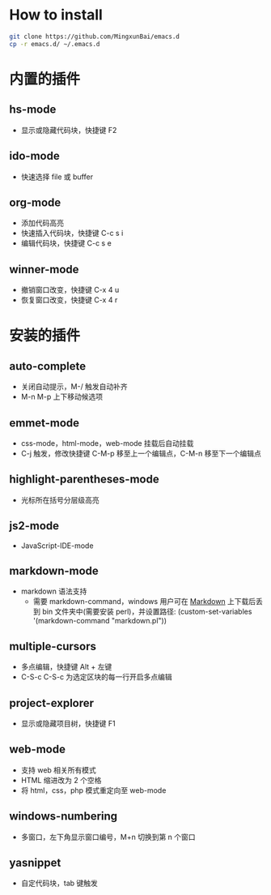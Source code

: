 * How to install
  
  #+BEGIN_SRC bash
      git clone https://github.com/MingxunBai/emacs.d
      cp -r emacs.d/ ~/.emacs.d
  #+END_SRC

* 内置的插件
** hs-mode
    - 显示或隐藏代码块，快捷键 F2

** ido-mode
    - 快速选择 file 或 buffer

** org-mode
    - 添加代码高亮
    - 快速插入代码块，快捷键 C-c s i
    - 编辑代码块，快捷键 C-c s e

** winner-mode
    - 撤销窗口改变，快捷键 C-x 4 u
    - 恢复窗口改变，快捷键 C-x 4 r

* 安装的插件
** auto-complete
    - 关闭自动提示，M-/ 触发自动补齐
    - M-n M-p 上下移动候选项

** emmet-mode
    - css-mode，html-mode，web-mode 挂载后自动挂载
    - C-j 触发，修改快捷键 C-M-p 移至上一个编辑点，C-M-n 移至下一个编辑点

** highlight-parentheses-mode
    - 光标所在括号分层级高亮

** js2-mode
    - JavaScript-IDE-mode
      
** markdown-mode
   - markdown 语法支持
     + 需要 markdown-command，windows 用户可在 [[http://daringfireball.net/projects/markdown/][Markdown]] 上下载后丢到 bin 文件夹中(需要安装 perl)，并设置路径: (custom-set-variables '(markdown-command "markdown.pl"))
** multiple-cursors
    - 多点编辑，快捷键 Alt + 左键
    - C-S-c C-S-c 为选定区块的每一行开启多点编辑

** project-explorer
    - 显示或隐藏项目树，快捷键 F1

** web-mode
    - 支持 web 相关所有模式
    - HTML 缩进改为 2 个空格
    - 将 html，css，php 模式重定向至 web-mode

** windows-numbering
    - 多窗口，左下角显示窗口编号，M+n 切换到第 n 个窗口

** yasnippet
    - 自定代码块，tab 键触发

